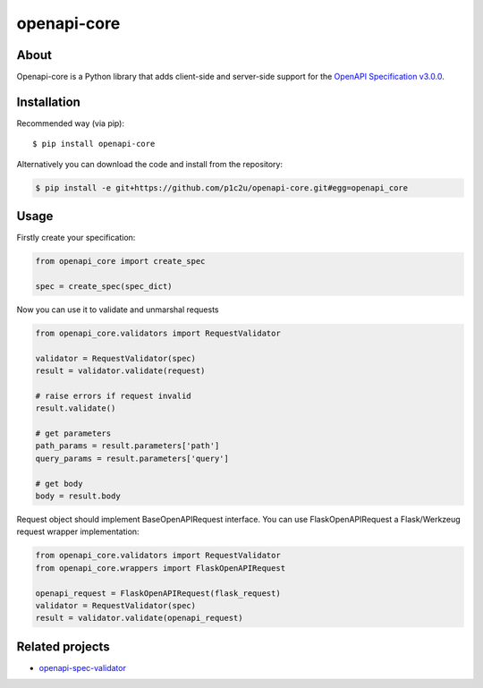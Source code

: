 openapi-core
************

.. image:: https://img.shields.io/pypi/v/openapi-core.svg
     :target: https://pypi.python.org/pypi/openapi-core
.. image:: https://travis-ci.org/p1c2u/openapi-core.svg?branch=master
     :target: https://travis-ci.org/p1c2u/openapi-core
.. image:: https://img.shields.io/codecov/c/github/p1c2u/openapi-core/master.svg?style=flat
     :target: https://codecov.io/github/p1c2u/openapi-core?branch=master
.. image:: https://img.shields.io/pypi/pyversions/openapi-core.svg
     :target: https://pypi.python.org/pypi/openapi-core
.. image:: https://img.shields.io/pypi/format/openapi-core.svg
     :target: https://pypi.python.org/pypi/openapi-core
.. image:: https://img.shields.io/pypi/status/openapi-core.svg
     :target: https://pypi.python.org/pypi/openapi-core

About
=====

Openapi-core is a Python library that adds client-side and server-side support
for the `OpenAPI Specification v3.0.0 <https://github.com/OAI/OpenAPI-Specification/blob/master/versions/3.0.0.md>`__.

Installation
============

Recommended way (via pip):

::

    $ pip install openapi-core

Alternatively you can download the code and install from the repository:

.. code-block:: bash

   $ pip install -e git+https://github.com/p1c2u/openapi-core.git#egg=openapi_core


Usage
=====

Firstly create your specification:

.. code-block:: python

   from openapi_core import create_spec

   spec = create_spec(spec_dict)

Now you can use it to validate and unmarshal requests

.. code-block:: python

   from openapi_core.validators import RequestValidator

   validator = RequestValidator(spec)
   result = validator.validate(request)

   # raise errors if request invalid
   result.validate()

   # get parameters
   path_params = result.parameters['path']
   query_params = result.parameters['query']

   # get body
   body = result.body

Request object should implement BaseOpenAPIRequest interface. You can use FlaskOpenAPIRequest a Flask/Werkzeug request wrapper implementation:

.. code-block:: python

   from openapi_core.validators import RequestValidator
   from openapi_core.wrappers import FlaskOpenAPIRequest

   openapi_request = FlaskOpenAPIRequest(flask_request)
   validator = RequestValidator(spec)
   result = validator.validate(openapi_request)

Related projects
================
* `openapi-spec-validator <https://github.com/p1c2u/openapi-spec-validator>`__

